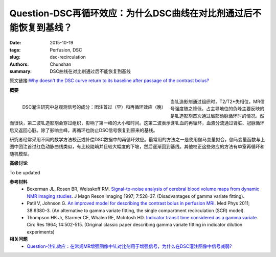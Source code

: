 Question-DSC再循环效应：为什么DSC曲线在对比剂通过后不能恢复到基线？
======================================================================

:date: 2015-10-19
:tags: Perfusion, DSC
:slug: dsc-recirculation
:authors: Chunshan
:summary: DSC曲线在对比剂通过后不能恢复到基线

原文链接:\ `Why doesn't the DSC curve return to its baseline after passage of the contrast bolus? <http://www.mri-q.com/dsc-recirculation.html>`_

**概要** 
 .. figure:: http://www.mri-q.com/uploads/3/2/7/4/3274160/873392_orig.png
    :alt: summary
    :align: center
    :width: 700

.. figure:: http://www.mri-q.com/uploads/3/2/7/4/3274160/6149570_orig.png?316
   :alt: Blood-brain Barrier
   :align: left
   :width: 600

   DSC灌注研究中总观测信号的成分：团注首过（早）和再循环效应（晚）

当钆造影剂通过组织时，T2/T2*失相位，MR信号强度随之降低，占主导地位的负峰主要反映的是钆造影剂首次通过局部动脉循环时的情况。然而很快，第二波钆造影剂会穿过组织，影响了第一峰的大小和时间。这第二波表示含钆血的再循环，血液分流通过肾脏、冠脉循环后又返回心脏。除了影响主峰，再循环也防止DSC信号恢复到原来的基线。

研究者经常采用不同的数学方法校正或补偿DSC数据中的再循环效应。最常用的方法之一是使用伽马变量拟合，伽马变量函数与上图中团注首过红色动脉曲线类似，有比较陡峭并且较大幅度的下坡，然后逐渐回到基线。其他校正这些效应的方法有单室再循环和随机模型。

**高级讨论**

To be updated

**参考材料**
    * Boxerman JL, Rosen BR, Weisskoff RM. `Signal-to-noise analysis of cerebral blood volume maps from dynamic NMR imaging studies <http://www.mri-q.com/uploads/3/2/7/4/3274160/boxerman_jmri_1997.pdf>`_. J Magn Reson Imaging 1997; 7:528-37. (Disadvantages of gamma variate fitting).
    * Patil V, Johnson G. `An improved model for describing the contrast bolus in perfusion MRI <http://www.mri-q.com/uploads/3/2/7/4/3274160/gamma_variate_fitting_dsc.pdf>`_. Med Phys 2011; 38:6380-3. (An alternative to gamma variate fitting, the single compartment recirculation (SCR) model).
    * Thompson HK Jr, Starmer CF, Whalen RE, McIntosh HD. `Indicator transit time considered as a gamma variate <http://www.mri-q.com/uploads/3/2/7/4/3274160/gamma_variate_1964.pdf>`_. Circ Res 1964; 14:502-515. (Original classic paper describing gamma variate fitting in indicator dilution experiments)

**相关问题**
	* `Question-注钆效应：在常规MR增强图像中钆对比剂用于增强信号，为什么在DSC灌注图像中信号减弱? <http://chunshan.github.io/MRI-QA/dsc/bolus-gd-effect.html>`_  